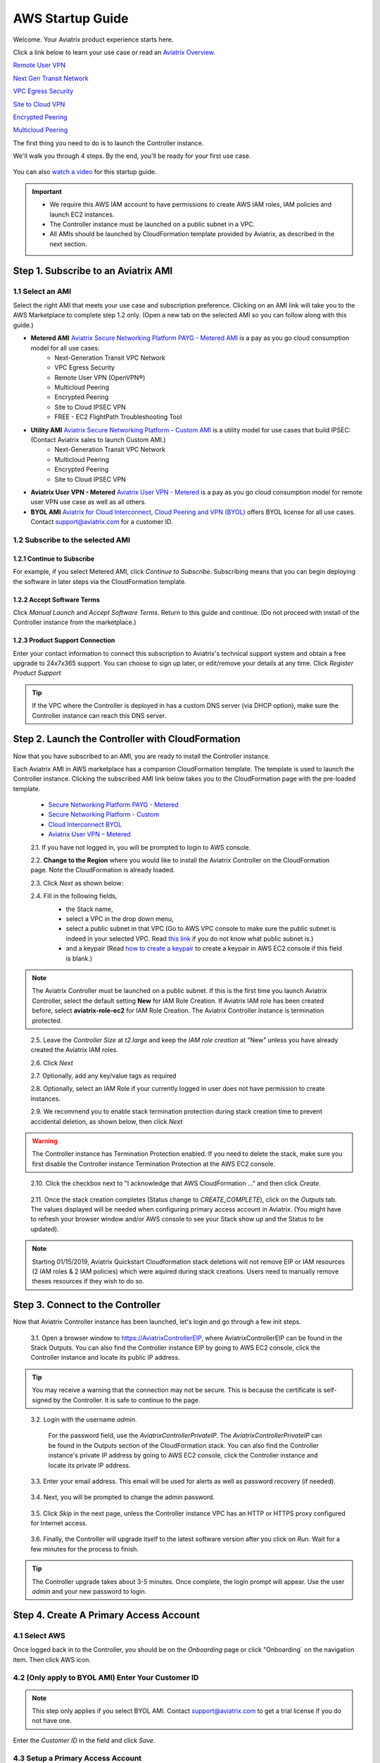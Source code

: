 .. meta::
    :description: Install the Aviatrix Controller in AWS
    :keywords: Aviatrix, AWS, Global Transit Network, AWS VPC Peering, VPC Peering, Egress Control, Egress firewall, OpenVPN, SSL VPN


==================================================================
AWS Startup Guide
==================================================================


Welcome. Your Aviatrix product experience starts here. 

Click a link below to learn your use case or read an `Aviatrix Overview. <http://docs.aviatrix.com/StartUpGuides/aviatrix_overview.html>`_  
  
`Remote User VPN <http://docs.aviatrix.com/HowTos/openvpn_features.html>`_

`Next Gen Transit Network <http://docs.aviatrix.com/HowTos/transitvpc_faq.html>`_

`VPC Egress Security <http://docs.aviatrix.com/HowTos/FQDN_Whitelists_Ref_Design.html>`_

`Site to Cloud VPN <http://docs.aviatrix.com/HowTos/site2cloud_faq.html>`_

`Encrypted Peering <http://docs.aviatrix.com/HowTos/peering_faq.html>`_

`Multicloud Peering <http://docs.aviatrix.com/HowTos/peering_faq.html>`_

The first thing you need to do is to launch the Controller instance. 

We'll walk you through 4 steps. By the end, you'll be 
ready for your first use case. 

  |4-steps|

You can also `watch a video <https://youtu.be/ltL_dWjjV0w>`_ for this startup guide. 

.. Important::

    - We require this AWS IAM account to have permissions to create AWS IAM roles, IAM policies and launch EC2 instances. 
    - The Controller instance must be launched on a public subnet in a VPC. 
    - All AMIs should be launched by CloudFormation template provided by Aviatrix, as described in the next section.
..


Step 1. Subscribe to an Aviatrix AMI 
^^^^^^^^^^^^^^^^^^^^^^^^^^^^^^^^^^^^^^^^^^^^^^^^^^^^^^^^^^

1.1 Select an AMI  
----------------------------------------------------------------

Select the right AMI that meets your use case and subscription preference. Clicking on an AMI link will take you to the AWS Marketplace to complete step 1.2 only. 
(Open a new tab on the selected AMI so you can follow along with this guide.)

- **Metered AMI** `Aviatrix Secure Networking Platform PAYG - Metered AMI <https://aws.amazon.com/marketplace/pp/B079T2HGWG?ref=_ptnr_docs_link_startup_metered>`_ is a pay as you go cloud consumption model for all use cases: 
   - Next-Generation Transit VPC Network  
   - VPC Egress Security  
   - Remote User VPN (OpenVPN®)  
   - Multicloud Peering 
   - Encrypted Peering 
   - Site to Cloud IPSEC VPN 
   - FREE - EC2 FlightPath Troubleshooting Tool
   
- **Utility AMI** `Aviatrix Secure Networking Platform - Custom AMI <https://aws.amazon.com/marketplace/pp/B0155GB0MA?ref=_ptnr_web_cta_docs_custom-ami>`_ is a utility model for use cases that build IPSEC: (Contact Aviatrix sales to launch Custom AMI.)
   - Next-Generation Transit VPC Network  
   - Multicloud Peering 
   - Encrypted Peering 
   - Site to Cloud IPSEC VPN 

- **Aviatrix User VPN - Metered** `Aviatrix User VPN - Metered <https://aws.amazon.com/marketplace/pp/B07JXBVRM5?qid=1545886993814&sr=0-3&ref_=srh_res_product_title>`_ is a pay as you go cloud consumption model for remote user VPN use case as well as all others. 

- **BYOL AMI** `Aviatrix for Cloud Interconnect, Cloud Peering and VPN (BYOL) <https://aws.amazon.com/marketplace/pp/B0155GAZ1C?ref=_ptnr_docs_link_startup_byol>`_ offers BYOL license for all use cases. Contact support@aviatrix.com for a customer ID. 

1.2 Subscribe to the selected AMI
----------------------------------------

1.2.1 Continue to Subscribe
~~~~~~~~~~~~~~~~~~~~~~~~~~~~

For example, if you select Metered AMI, click `Continue to Subscribe`. Subscribing means that you can begin deploying the software in later steps via the CloudFormation template. 
 
   |imageAwsMarketplaceContinuetoSubscribe5tunnel|

1.2.2 Accept Software Terms
~~~~~~~~~~~~~~~~~~~~~~~~~~~~

Click `Manual Launch` and `Accept Software Terms`. Return to this guide and continue. (Do not proceed with install of the Controller instance from the marketplace.) 

    |imageAwsMarketplaceAcceptTerms|

1.2.3 Product Support Connection
~~~~~~~~~~~~~~~~~~~~~~~~~~~~~~~~~

Enter your contact information to connect this subscription to Aviatrix's technical support system and obtain a free upgrade to 24x7x365 support. You can choose to sign up later, or edit/remove your details at any time. Click `Register Product Support`


.. tip::

  If the VPC where the Controller is deployed in has a custom DNS server (via DHCP option), make sure the Controller instance can reach this DNS server.  

..

Step 2. Launch the Controller with CloudFormation
^^^^^^^^^^^^^^^^^^^^^^^^^^^^^^^^^^^^^^^^^^^^^^^^^^^^^^^^^^^

Now that you have subscribed to an AMI, you are ready to install the Controller instance.

Each Aviatrix AMI in AWS marketplace has a companion CloudFormation template. The template is used to launch the Controller instance. Clicking the subscribed AMI link below takes you to the CloudFormation page with the pre-loaded template.   

 - `Secure Networking Platform PAYG - Metered <https://us-east-2.console.aws.amazon.com/cloudformation/home?region=us-east-2#/stacks/new?stackName=AviatrixController&templateURL=https:%2F%2Fs3-us-west-2.amazonaws.com%2Faviatrix-cloudformation-templates%2Faws-cloudformation-aviatrix-metering-controller.json?ref=_ptnr_docs_cta_meter_step2>`_

 - `Secure Networking Platform - Custom <https://us-east-2.console.aws.amazon.com/cloudformation/home?region=us-east-2#/stacks/new?stackName=AviatrixController&templateURL=https:%2F%2Fs3-us-west-2.amazonaws.com%2Faviatrix-cloudformation-templates%2Favx-awsmp-5tunnel.template?ref=_ptnr_docs_cta_custom_step2>`_

 - `Cloud Interconnect BYOL <https://us-east-2.console.aws.amazon.com/cloudformation/home?region=us-east-2#/stacks/new?stackName=AviatrixController&templateURL=https:%2F%2Fs3-us-west-2.amazonaws.com%2Faviatrix-cloudformation-templates%2Favx-awsmp-BYOL.template?ref=_ptnr_docs_cta_byol_step2>`_
 
 - `Aviatrix User VPN – Metered <https://us-east-2.console.aws.amazon.com/cloudformation/home?region=us-east-2#/stacks/new?stackName=AviatrixController&templateURL=https://s3-us-west-2.amazonaws.com/aviatrix-cloudformation-templates/aws-cloudformation-aviatrix-user-vpn-metered.template?ref=_ptnr_docs_cta_vpn_metered_step2>`_
 

 2.1. If you have not logged in, you will be prompted to login to AWS console. 

 2.2. **Change to the Region** where you would like to install the Aviatrix Controller on the CloudFormation page. Note the CloudFormation is already loaded.

 2.3. Click `Next` as shown below:

 |cft-next|

 2.4. Fill in the following fields, 
  - the Stack name,
  - select a VPC in the drop down menu, 
  - select a public subnet in that VPC (Go to AWS VPC console to make sure the public subnet is indeed in your selected VPC. Read `this link  <https://docs.aws.amazon.com/AmazonVPC/latest/UserGuide/VPC_Subnets.html>`__ if you do not know what public subnet is.)
  - and a keypair (Read `how to create a keypair <https://docs.aws.amazon.com/AWSEC2/latest/UserGuide/ec2-key-pairs.html>`_ to create a keypair in AWS EC2 console if this field is blank.)

   |imageCFSpecifyDetails|

.. note::

   The Aviatrix Controller must be launched on a public subnet. If this is the first time you launch Aviatrix Controller, select the default setting **New** for IAM Role Creation. If Aviatrix IAM role has been created before, select **aviatrix-role-ec2** for IAM Role Creation.  The Aviatrix Controller instance is termination protected. 
..

 2.5. Leave the `Controller Size` at `t2.large` and keep the `IAM role creation` at "New" unless you have already created the Aviatrix IAM roles.

 2.6. Click `Next`

 2.7. Optionally, add any key/value tags as required

 2.8. Optionally, select an IAM Role if your currently logged in user does not have permission to create instances.

 2.9. We recommend you to enable stack termination protection during stack creation time to prevent accidental deletion, as shown below, then click `Next`

  |imageCFEnableTermProtection|
     
.. Warning::

  The Controller instance has Termination Protection enabled. If you need to delete the stack, make sure you first disable the Controller instance Termination Protection at the AWS EC2 console.

..

 2.10. Click the checkbox next to "I acknowledge that AWS CloudFormation ..." and then click `Create`.

   |imageCFCreateFinal|

 2.11. Once the stack creation completes (Status change to `CREATE_COMPLETE`), click on the `Outputs` tab.  The values displayed will be needed when configuring primary access account in Aviatrix. (You might have to refresh your browser window and/or AWS console to see your Stack show up and the Status to be updated).
   
   |imageCFComplete|
   

.. note:: 

  Starting 01/15/2019, Aviatrix Quickstart Cloudformation stack deletions will not remove EIP or IAM resources (2 IAM roles & 2 IAM policies) which were aquired during stack creations. Users need to manually remove theses resources if they wish to do so.

..


Step 3. Connect to the Controller 
^^^^^^^^^^^^^^^^^^^^^^^^^^^^^^^^^^
Now that Aviatrix Controller instance has been launched, let's login and go through a few init steps.

 3.1. Open a browser window to https://AviatrixControllerEIP, where AviatrixControllerEIP can be found in the Stack Outputs. You can also find the Controller instance EIP by going to AWS EC2 console, click the Controller instance and locate its public IP address. 

.. tip::
   You may receive a warning that the connection may not be secure.  This is because the certificate is self-signed by the Controller.  It is safe to continue to the page.

..

   |imageControllerBrowserWarning|

 3.2. Login with the username `admin`.

   For the password field, use the `AviatrixControllerPrivateIP`.  The `AviatrixControllerPrivateIP` can be found in the Outputs section of the CloudFormation stack. You can also find the Controller instance's private IP address by going to AWS EC2 console, click the Controller instance and locate its private IP address. 
   
   |imageCFOutputsWithPassword|

 3.3. Enter your email address.  This email will be used for alerts as well as password recovery (if needed).

   |imageControllerEnterEmail|

 3.4. Next, you will be prompted to change the admin password.

   |imageControllerChangePassword|

 3.5. Click `Skip` in the next page, unless the Controller instance VPC has an HTTP or HTTPS proxy configured for Internet access. 

   |imageproxy-config|

 3.6. Finally, the Controller will upgrade itself to the latest software version after you click on `Run`. Wait for a few minutes for the process to finish. 

   |imageControllerUpgrade|

.. tip::
   The Controller upgrade takes about 3-5 minutes.  Once complete, the login prompt will appear.  Use the user `admin` and your new password to login.

..

Step 4. Create A Primary Access Account 
^^^^^^^^^^^^^^^^^^^^^^^^^^^^^^^^^^^^^^^^^

4.1 Select AWS 
---------------

Once logged back in to the Controller, you should be on the `Onboarding` page or click "Onboarding` on the navigation item. Then click AWS icon. 

   |imageOnboardAws|


4.2  (Only apply to BYOL AMI) Enter Your Customer ID 
-----------------------------------------------------

.. Note::

   This step only applies if you select BYOL AMI. Contact support@aviatrix.com to get a trial license if you do not have one.
..
   
Enter the `Customer ID` in the field and click `Save`.

   |imageEnterCustomerID|
   
4.3  Setup a Primary Access Account  
------------------------------------

The Aviatrix primary access account contains the following information:

  - The Controller instance's AWS 12 digit account ID.

Check out `this link <http://docs.aviatrix.com/HowTos/onboarding_faq.html#what-is-an-aviatrix-access-account-on-the-controller>`__ if you have questions regarding Aviatrix access account.

Fill out the fields as follows: (The AWS Account Number can be found at the Stack Outputs section or get from `this link. <https://docs.aws.amazon.com/IAM/latest/UserGuide/console_account-alias.html>`__)

  +-------------------------------+--------------------------------------------+
  | Field                         | Expected Value                             |
  +===============================+============================================+
  | Account Name                  | Enter a name that is unique on the         |
  |                               | Controller.                                |
  |                               | Example name: `AWSOpsTeam`.                |
  +-------------------------------+--------------------------------------------+
  | AWS Account Number            | The Controller instance's 12 digit         |
  |                               | AWS account number. It can be found in the |
  |                               | Stack Outputs section `AccoundId`.         |
  +-------------------------------+--------------------------------------------+
  | IAM role-based                | Check this box.                            |
  +-------------------------------+--------------------------------------------+

Once complete, click the `Create` button at the bottom of the form.

|imageCreateAccount|


Next: Start a Use Case 
^^^^^^^^^^^^^^^^^^^^^^^^^

Congratulations!  

You are now ready to establish connectivities to/from the cloud. Here are some of the things you can do:

- `Build Net-Gen Transit Network <../HowTos/transitvpc_workflow.html>`__
- `Build User SSL VPN <../HowTos/uservpn.html>`__
- `Build Egress Security <../HowTos/FQDN_Whitelists_Ref_Design.html>`__
- `Build Site to Cloud VPN <http://docs.aviatrix.com/HowTos/site2cloud_faq.html>`_
- `Build Multicloud Peering <http://docs.aviatrix.com/HowTos/GettingStartedAzureToAWSAndGCP.html>`_
- `Build Encrypted Peering <http://docs.aviatrix.com/HowTos/peering.html>`_

.. Warning:: Any resources created by the Controller, such as Aviatrix gateways, route entries, ELB, SQS queues, etc, must be deleted from the Controller console. If you delete them directly on AWS console, the Controller's view of resources will be incorrect which will lead to features not working properly.  

For technical support, email us at support@aviatrix.com

Enjoy!

.. add in the disqus tag

.. disqus::

.. |4-steps| image:: ZeroToConnectivityInAWS_media/4-steps.png
   :scale: 40%

.. |imageAwsMarketplacePage1| image:: ZeroToConnectivityInAWS_media/aws_marketplace_page1.png
.. |imageAwsMarketplaceContinuetoSubscribe| image:: ZeroToConnectivityInAWS_media/aws_marketplace_step1.png
.. |imageAwsMarketplaceContinuetoSubscribe5tunnel| image:: ZeroToConnectivityInAWS_media/aws_marketplace_step1_5tunnel.png
.. |imageAwsMarketplaceAccept| image:: ZeroToConnectivityInAWS_media/aws_marketplace_step2.png
.. |imageAwsMarketplaceAcceptTerms| image:: ZeroToConnectivityInAWS_media/aws_marketplace_select_region_and_accept.png
.. |imageCFCreate| image:: ZeroToConnectivityInAWS_media/cf_create.png
.. |imageCFOptions| image:: ZeroToConnectivityInAWS_media/cf_options.png
.. |imageCFCreateFinal| image:: ZeroToConnectivityInAWS_media/cf_create_final.png
.. |imageCFComplete| image:: ZeroToConnectivityInAWS_media/cf_complete_outputs.png
.. |imageCFOutputsWithPassword| image:: ZeroToConnectivityInAWS_media/cf_complete_outputs_private_ip_highlight.png
.. |imageControllerBrowserWarning| image:: ZeroToConnectivityInAWS_media/controller_browser_warning.png
   :scale: 50%

.. |imageControllerEnterEmail| image:: ZeroToConnectivityInAWS_media/controller_enter_email.png
   :scale: 50%

.. |imageControllerChangePassword| image:: ZeroToConnectivityInAWS_media/controller_change_password.png
   :scale: 50%

.. |imageproxy-config| image:: ZeroToConnectivityInAWS_media/proxy_config.png
   :scale: 25%

.. |imageControllerUpgrade| image:: ZeroToConnectivityInAWS_media/controller_upgrade.png
   :scale: 50%

.. |imageCFSelectTemplate| image:: ZeroToConnectivityInAWS_media/cf_select_template.png
.. |imageCFSelectTemplate-S3| image:: ZeroToConnectivityInAWS_media/imageCFSelectTemplate-S3.png
.. |imageCFSpecifyDetails| image:: ZeroToConnectivityInAWS_media/cf_specify_details_new.png

.. |imageCFEnableTermProtection| image:: ZeroToConnectivityInAWS_media/cf_termination_protection.png
   :scale: 50%

.. |imageAviatrixOnboardNav| image:: ZeroToConnectivityInAWS_media/aviatrix_onboard_nav.png
   :scale: 50%

.. |imageOnboardAws| image:: ZeroToConnectivityInAWS_media/onboard_aws.png
   :scale: 50%

.. |imageEnterCustomerID| image:: ZeroToConnectivityInAWS_media/customerid_enter.png
   :scale: 25%

.. |cft-next| image:: ZeroToConnectivityInAWS_media/cft-next.png
   :scale: 25%

.. |imageCreateAccount| image:: ZeroToConnectivityInAWS_media/create_account.png
